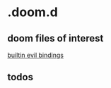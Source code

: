 * .doom.d

** doom files of interest

[[file:~/.emacs.d/modules/config/default/+evil-bindings.el::;;; config/default/+bindings.el -*- lexical-binding: t; -*-][builtin evil bindings]]

** todos

